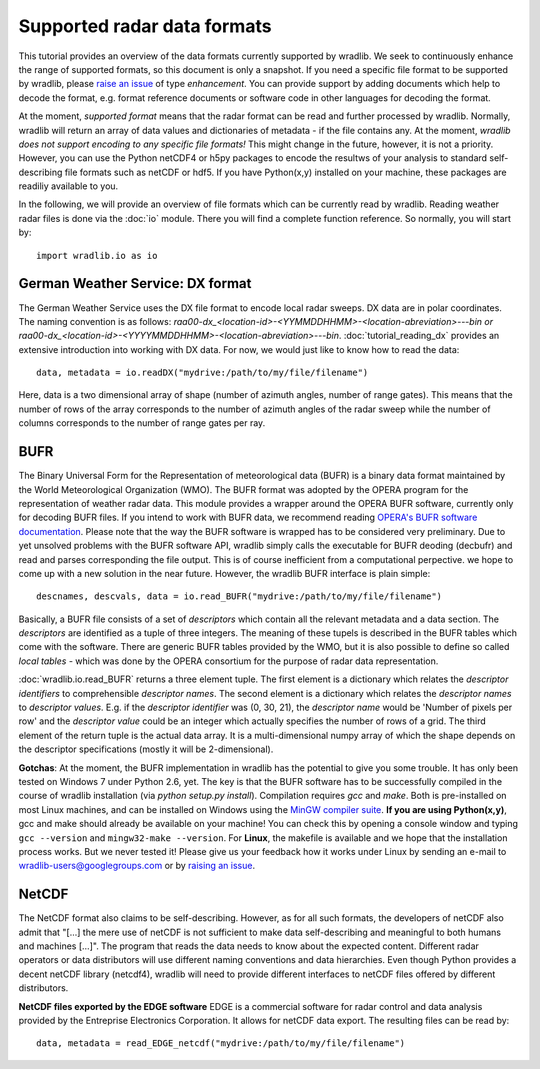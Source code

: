 ****************************
Supported radar data formats
****************************

This tutorial provides an overview of the data formats currently supported by wradlib. We seek to continuously enhance the range of supported formats, so this document is only a snapshot. If you need a specific file format to be supported by wradlib, please `raise an issue <https://bitbucket.org/wradlib/wradlib/issues/new>`_ of type *enhancement*. You can provide support by adding documents which help to decode the format, e.g. format reference documents or software code in other languages for decoding the format.

At the moment, *supported format* means that the radar format can be read and further processed by wradlib. Normally, wradlib will return an array of data values and dictionaries of metadata - if the file contains any. At the moment, *wradlib does not support encoding to any specific file formats!* This might change in the future, however, it is not a priority. However, you can use the Python netCDF4 or h5py packages to encode the resultws of your analysis to standard self-describing file formats such as netCDF or hdf5. If you have Python(x,y) installed on your machine, these packages are readiliy available to you.

In the following, we will provide an overview of file formats which can be currently read by wradlib. Reading weather radar files is done via the :doc:`io` module. There you will find a complete function reference. So normally, you will start by::

   import wradlib.io as io


German Weather Service: DX format
---------------------------------
The German Weather Service uses the DX file format to encode local radar sweeps. DX data are in polar coordinates. The naming convention is as follows: *raa00-dx_<location-id>-<YYMMDDHHMM>-<location-abreviation>---bin or raa00-dx_<location-id>-<YYYYMMDDHHMM>-<location-abreviation>---bin*.
:doc:`tutorial_reading_dx` provides an extensive introduction into working with DX data. For now, we would just like to know how to read the data::

   data, metadata = io.readDX("mydrive:/path/to/my/file/filename")

Here, data is a two dimensional array of shape (number of azimuth angles, number of range gates). This means that the number of rows of the array corresponds to the number of azimuth angles of the radar sweep while the number of columns corresponds to the number of range gates per ray.


BUFR
----
The Binary Universal Form for the Representation of meteorological data (BUFR) is a binary data format maintained by the World Meteorological Organization (WMO). The BUFR format was adopted by the OPERA program for the representation of weather radar data. This module provides a wrapper around the OPERA BUFR software, currently only for decoding BUFR files. If you intend to work with BUFR data, we recommend reading `OPERA's BUFR software documentation <http://www.knmi.nl/opera/bufr/doc/bufr_sw_desc.pdf>`_. Please note that the way the BUFR software is wrapped has to be considered very preliminary. Due to yet unsolved problems with the BUFR software API, wradlib simply calls the executable for BUFR deoding (decbufr) and read and parses corresponding the file output. This is of course inefficient from a computational perpective. we hope to come up with a new solution in the near future. However, the wradlib BUFR interface is plain simple::

   descnames, descvals, data = io.read_BUFR("mydrive:/path/to/my/file/filename")
   
Basically, a BUFR file consists of a set of *descriptors* which contain all the relevant metadata and a data section. The *descriptors* are identified as a tuple of three integers. The meaning of these tupels is described in the BUFR tables which come with the software. There are generic BUFR tables provided by the WMO, but it is also possible to define so called *local tables* - which was done by the OPERA consortium for the purpose of radar data representation.

:doc:`wradlib.io.read_BUFR` returns a three element tuple. The first element is a dictionary which relates the *descriptor identifiers* to comprehensible *descriptor names*. The second element is a dictionary which relates the *descriptor names* to *descriptor values*. E.g. if the *descriptor identifier* was (0, 30, 21), the *descriptor name* would be 'Number of pixels per row' and the *descriptor value* could be an integer which actually specifies the number of rows of a grid. The third element of the return tuple is the actual data array. It is a multi-dimensional numpy array of which the shape depends on the descriptor specifications (mostly it will be 2-dimensional).

**Gotchas**: At the moment, the BUFR implementation in wradlib has the potential to give you some trouble. It has only been tested on Windows 7 under Python 2.6, yet. The key is that the BUFR software has to be successfully compiled in the course of wradlib installation (via *python setup.py install*). Compilation requires *gcc* and *make*. Both is pre-installed on most Linux machines, and can be installed on Windows using the `MinGW compiler suite <http://www.mingw.org/wiki/Getting_Started>`_. **If you are using Python(x,y)**, gcc and make should already be available on your machine! You can check this by opening a console window and typing ``gcc --version`` and ``mingw32-make --version``. For **Linux**, the makefile is available and we hope that the installation process works. But we never tested it! Please give us your feedback how it works under Linux by sending an e-mail to wradlib-users@googlegroups.com or by `raising an issue <https://bitbucket.org/wradlib/wradlib/issues/new>`_.


NetCDF
------
The NetCDF format also claims to be self-describing. However, as for all such formats, the developers of netCDF also admit that "[...] the mere use of netCDF is not sufficient to make data self-describing and meaningful to both humans and machines [...]". The program that reads the data needs to know about the expected content. Different radar operators or data distributors will use different naming conventions and data hierarchies. Even though Python provides a decent netCDF library (netcdf4), wradlib will need to provide different interfaces to netCDF files offered by different distributors.

**NetCDF files exported by the EDGE software**
EDGE is a commercial software for radar control and data analysis provided by the Entreprise Electronics Corporation. It allows for netCDF data export. The resulting files can be read by::

   data, metadata = read_EDGE_netcdf("mydrive:/path/to/my/file/filename") 



